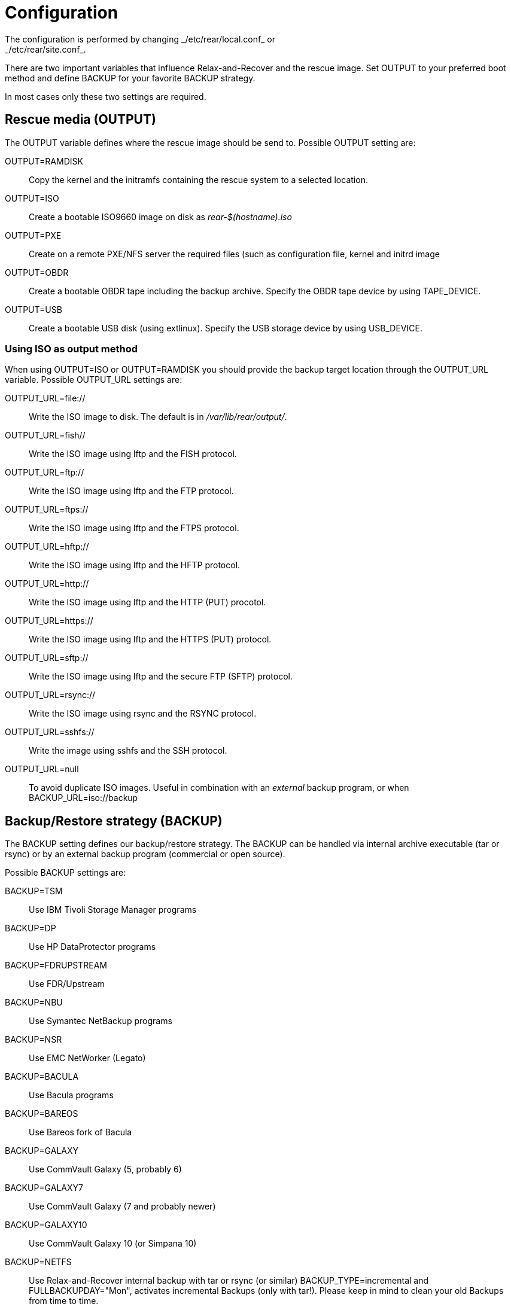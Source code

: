 = Configuration
The configuration is performed by changing _/etc/rear/local.conf_ or
_/etc/rear/site.conf_.

There are two important variables that influence Relax-and-Recover and
the rescue image. Set +OUTPUT+ to your preferred boot method and define
+BACKUP+ for your favorite +BACKUP+ strategy.

In most cases only these two settings are required.


== Rescue media (OUTPUT)
The +OUTPUT+ variable defines where the rescue image should be send to.
Possible +OUTPUT+ setting are:

OUTPUT=RAMDISK::
Copy the kernel and the initramfs containing the rescue system to a selected
location.

OUTPUT=ISO::
Create a bootable ISO9660 image on disk as _rear-$(hostname).iso_

OUTPUT=PXE::
Create on a remote PXE/NFS server the required files (such as configuration
file, kernel and initrd image

OUTPUT=OBDR::
Create a bootable OBDR tape including the backup archive. Specify the OBDR
tape device by using +TAPE_DEVICE+.

OUTPUT=USB::
Create a bootable USB disk (using extlinux). Specify the USB storage device by
using +USB_DEVICE+.

=== Using ISO as output method
When using +OUTPUT=ISO+ or +OUTPUT=RAMDISK+ you should provide the backup target
location through the +OUTPUT_URL+ variable. Possible +OUTPUT_URL+ settings are:

OUTPUT_URL=file://::
Write the ISO image to disk. The default is in _/var/lib/rear/output/_.

OUTPUT_URL=fish//::
Write the ISO image using +lftp+ and the FISH protocol.

OUTPUT_URL=ftp://::
Write the ISO image using +lftp+ and the FTP protocol.

OUTPUT_URL=ftps://::
Write the ISO image using +lftp+ and the FTPS protocol.

OUTPUT_URL=hftp://::
Write the ISO image using +lftp+ and the HFTP protocol.

OUTPUT_URL=http://::
Write the ISO image using +lftp+ and the HTTP (PUT) procotol.

OUTPUT_URL=https://::
Write the ISO image using +lftp+ and the HTTPS (PUT) protocol.

OUTPUT_URL=sftp://::
Write the ISO image using +lftp+ and the secure FTP (SFTP) protocol.

OUTPUT_URL=rsync://::
Write the ISO image using +rsync+ and the RSYNC protocol.

OUTPUT_URL=sshfs://::
Write the image using sshfs and the SSH protocol.

OUTPUT_URL=null::
To avoid duplicate ISO images. Useful in combination with an _external_ backup program, or when +BACKUP_URL=iso://backup+

== Backup/Restore strategy (BACKUP)
The +BACKUP+ setting defines our backup/restore strategy. The +BACKUP+ can be handled via internal archive executable (+tar+ or +rsync+) or by an external backup program (commercial or open source).

Possible +BACKUP+ settings are:

BACKUP=TSM::
Use IBM Tivoli Storage Manager programs

BACKUP=DP::
Use HP DataProtector programs

BACKUP=FDRUPSTREAM::
Use FDR/Upstream

BACKUP=NBU::
Use Symantec NetBackup programs

BACKUP=NSR::
Use EMC NetWorker (Legato)

BACKUP=BACULA::
Use Bacula programs

BACKUP=BAREOS::
Use Bareos fork of Bacula

BACKUP=GALAXY::
Use CommVault Galaxy (5, probably 6)

BACKUP=GALAXY7::
Use CommVault Galaxy (7 and probably newer)

BACKUP=GALAXY10::
Use CommVault Galaxy 10 (or Simpana 10)

BACKUP=NETFS::
Use Relax-and-Recover internal backup with tar or rsync (or similar)
+BACKUP_TYPE=incremental+ and +FULLBACKUPDAY="Mon"+, activates incremental Backups (only with +tar+!).
Please keep in mind to clean your old Backups from time to time.

BACKUP=REQUESTRESTORE::
No backup, just ask user to somehow restore the filesystems

BACKUP=EXTERNAL::
Use a custom strategy by providing backup and restore commands

BACKUP=DUPLICITY::
Use duplicity to manage backup (see http://duplicity.nongnu.org). Additionally if duply
(see http://duply.net) is also installed while generating the rescue images it is
part of the image.

BACKUP=RBME::
Use Rsync Backup Made Easy (rbme) to restore the data.

== Using NETFS as backup strategy (internal archive method)
When using +BACKUP=NETFS+ you should provide the backup target location through
the +BACKUP_URL+ variable. Possible +BACKUP_URL+ settings are:

BACKUP_URL=file://::
To backup to local disk, use +BACKUP_URL=file:///directory/path/+

BACKUP_URL=nfs://::
To backup to NFS disk, use +BACKUP_URL=nfs://nfs-server-name/share/path+

BACKUP_URL=tape://::
To backup to tape device, use +BACKUP_URL=tape:///dev/nst0+ or alternatively,
simply define +TAPE_DEVICE=/dev/nst0+

BACKUP_URL=cifs://::
To backup to a Samba share (CIFS), use
+BACKUP_URL=cifs://cifs-server-name/share/path+. To provide credentials for
CIFS mounting use a _/etc/rear/.cifs_ credentials file and define
+BACKUP_OPTIONS="cred=/etc/rear/.cifs"+ and pass along:
+
----
username=_username_
password=_secret password_
domain=_domain_
----

BACKUP_URL=usb://::
To backup to USB storage device, use +BACKUP_URL=usb:///dev/disk/by-label/REAR-000+
or use a real device node or a specific filesystem label. Alternatively, you
can specify the device using +USB_DEVICE=/dev/disk/by-label/REAR-000+.
+
If you combine this with +OUTPUT=USB+ you will end up with a bootable USB device.

Optional settings:

BACKUP_PROG=rsync::
if you want to use rsync instead of tar (only for +BACKUP=NETFS+)

NETFS_KEEP_OLD_BACKUP_COPY=y::
if you want to keep the previous backup archive (by defining +BACKUP_TYPE=incremental+ the +NETFS_KEEP_OLD_BACKUP_COPY+ variable will be unset automatically)

TMPDIR=/bigdisk::
Define this variable in +local.conf+ if +/tmp+ is too small to contain the ISO image, e.g. when using

    OUTPUT=ISO
    BACKUP=NETFS
    BACKUP_URL=iso://backup
    ISO_MAX_SIZE=4500
    OUTPUT_URL=nfs://lnx01/vol/lnx01/linux_images_dr

The +TMPDIR+ is picked up by the +mktemp+ command to create the +BUILD_DIR+ under +/bigdisk/tmp/rear.XXXX+
Please be aware, that directory +/bigdisk+ must exist, otherwise, rear will bail out when executing the +mktemp+ command.
The default value of +TMPDIR+ is an empty string, therefore, by default +BUILD_DIR+ is +/tmp/rear.XXXX+

NOTE: With +USB+ we refer to all kinds of external storage devices, like USB
keys, USB disks, eSATA disks, ZIP drives, etc...
